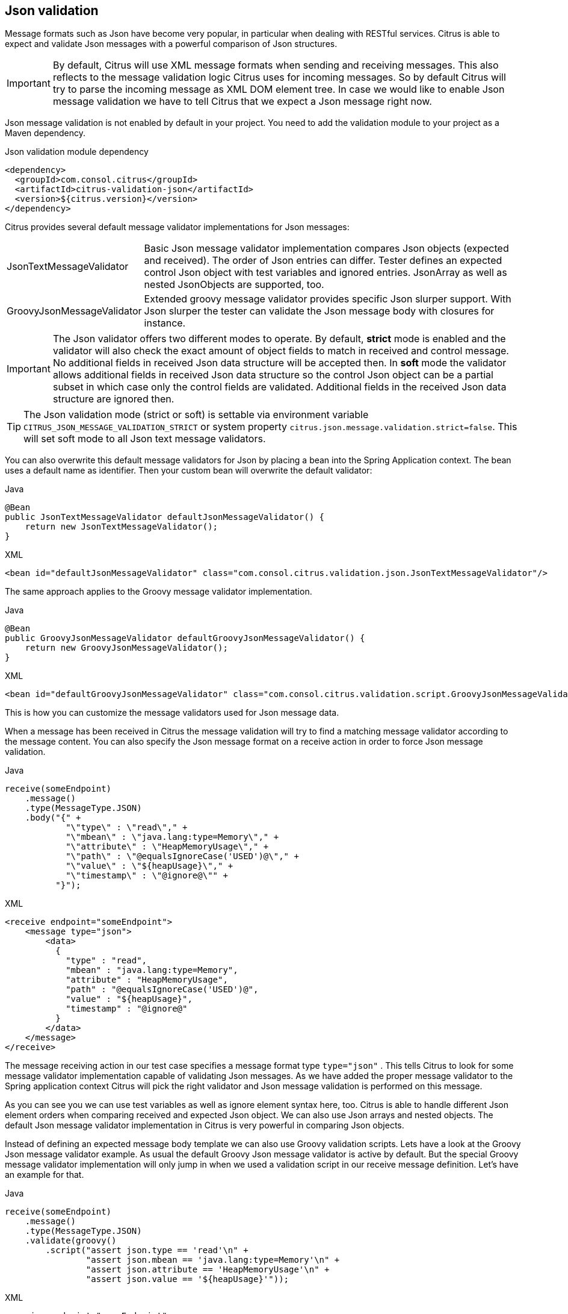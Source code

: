 [[json-message-validation]]
== Json validation

Message formats such as Json have become very popular, in particular when dealing with RESTful services. Citrus is able to
expect and validate Json messages with a powerful comparison of Json structures.

IMPORTANT: By default, Citrus will use XML message formats when sending and receiving messages. This also reflects to the
message validation logic Citrus uses for incoming messages. So by default Citrus will try to parse the incoming message as
XML DOM element tree. In case we would like to enable Json message validation we have to tell Citrus that we expect a Json
message right now.

Json message validation is not enabled by default in your project. You need to add the validation module to your project
as a Maven dependency.

.Json validation module dependency
[source,xml]
----
<dependency>
  <groupId>com.consol.citrus</groupId>
  <artifactId>citrus-validation-json</artifactId>
  <version>${citrus.version}</version>
</dependency>
----

Citrus provides several default message validator implementations for Json messages:

[horizontal]
JsonTextMessageValidator:: Basic Json message validator implementation compares Json objects (expected and received). The
order of Json entries can differ. Tester defines an expected control Json object with test variables and ignored entries.
JsonArray as well as nested JsonObjects are supported, too.
GroovyJsonMessageValidator:: Extended groovy message validator provides specific Json slurper support. With Json slurper
the tester can validate the Json message body with closures for instance.

IMPORTANT: The Json validator offers two different modes to operate. By default, *strict* mode is enabled and the validator
will also check the exact amount of object fields to match in received and control message. No additional fields in received
Json data structure will be accepted then. In *soft* mode the validator allows additional fields in received Json data structure
so the control Json object can be a partial subset in which case only the control fields are validated. Additional fields in
the received Json data structure are ignored then.

TIP: The Json validation mode (strict or soft) is settable via environment variable `CITRUS_JSON_MESSAGE_VALIDATION_STRICT` or
system property `citrus.json.message.validation.strict=false`. This will set soft mode to all Json text message validators.

You can also overwrite this default message validators for Json by placing a bean into the Spring Application context. The
bean uses a default name as identifier. Then your custom bean will overwrite the default validator:

.Java
[source,java,indent=0,role="primary"]
----
@Bean
public JsonTextMessageValidator defaultJsonMessageValidator() {
    return new JsonTextMessageValidator();
}
----

.XML
[source,xml,indent=0,role="secondary"]
----
<bean id="defaultJsonMessageValidator" class="com.consol.citrus.validation.json.JsonTextMessageValidator"/>
----

The same approach applies to the Groovy message validator implementation.

.Java
[source,java,indent=0,role="primary"]
----
@Bean
public GroovyJsonMessageValidator defaultGroovyJsonMessageValidator() {
    return new GroovyJsonMessageValidator();
}
----

.XML
[source,xml,indent=0,role="secondary"]
----
<bean id="defaultGroovyJsonMessageValidator" class="com.consol.citrus.validation.script.GroovyJsonMessageValidator"/>
----

This is how you can customize the message validators used for Json message data.

When a message has been received in Citrus the message validation will try to find a matching message validator according to
the message content. You can also specify the Json message format on a receive action in order to force Json message validation.

.Java
[source,java,indent=0,role="primary"]
----
receive(someEndpoint)
    .message()
    .type(MessageType.JSON)
    .body("{" +
            "\"type\" : \"read\"," +
            "\"mbean\" : \"java.lang:type=Memory\"," +
            "\"attribute\" : \"HeapMemoryUsage\"," +
            "\"path\" : \"@equalsIgnoreCase('USED')@\"," +
            "\"value\" : \"${heapUsage}\"," +
            "\"timestamp\" : \"@ignore@\"" +
          "}");
----

.XML
[source,xml,indent=0,role="secondary"]
----
<receive endpoint="someEndpoint">
    <message type="json">
        <data>
          {
            "type" : "read",
            "mbean" : "java.lang:type=Memory",
            "attribute" : "HeapMemoryUsage",
            "path" : "@equalsIgnoreCase('USED')@",
            "value" : "${heapUsage}",
            "timestamp" : "@ignore@"
          }
        </data>
    </message>
</receive>
----

The message receiving action in our test case specifies a message format type `type="json"` . This tells Citrus to look
for some message validator implementation capable of validating Json messages. As we have added the proper message validator
to the Spring application context Citrus will pick the right validator and Json message validation is performed on this message.

As you can see you we can use test variables as well as ignore element syntax here, too. Citrus is able to handle
different Json element orders when comparing received and expected Json object. We can also use Json arrays and nested objects.
The default Json message validator implementation in Citrus is very powerful in comparing Json objects.

Instead of defining an expected message body template we can also use Groovy validation scripts. Lets have a look at
the Groovy Json message validator example. As usual the default Groovy Json message validator is active by default. But
the special Groovy message validator implementation will only jump in when we used a validation script in our receive
message definition. Let's have an example for that.

.Java
[source,java,indent=0,role="primary"]
----
receive(someEndpoint)
    .message()
    .type(MessageType.JSON)
    .validate(groovy()
        .script("assert json.type == 'read'\n" +
                "assert json.mbean == 'java.lang:type=Memory'\n" +
                "assert json.attribute == 'HeapMemoryUsage'\n" +
                "assert json.value == '${heapUsage}'"));
----

.XML
[source,xml,indent=0,role="secondary"]
----
<receive endpoint="someEndpoint">
    <message type="json">
        <validate>
            <script type="groovy">
                <![CDATA[
                  assert json.type == 'read'
                  assert json.mbean == 'java.lang:type=Memory'
                  assert json.attribute == 'HeapMemoryUsage'
                  assert json.value == '${heapUsage}'
                ]]>
            </script>
        </validate>
    </message>
</receive>
----

Again the message type tells Citrus that we expect a message of type *json*. The action uses a validation script written
in Groovy to verify the incoming message. Citrus will automatically activate the special message validator that executes
our Groovy script.

The script validation is very powerful as we can use the full power of the Groovy language. The validation script automatically
has access to the incoming Json message object *json*. We can use the Groovy Json dot notated syntax in order to navigate
through the Json structure. The Groovy Json slurper object *json* is automatically injected in the validation script. This
way you can access the Json object elements in your code doing some assertions.

There is even more object injection for the validation script. With the automatically added object *_receivedMessage_* You
have access to the Citrus message object for this receive action. This enables you to do whatever you want with the message body or header.

.Java
[source,java,indent=0,role="primary"]
----
receive(someEndpoint)
    .message()
    .type(MessageType.JSON)
    .validate(groovy()
        .script("assert receivedMessage.getPayload(String.class).contains(\"Hello Citrus!\")\n" +
                "assert receivedMessage.getHeader("Operation") == 'sayHello'\n" +
                "context.setVariable("request_body", receivedMessage.getPayload(String.class))"));
----

.XML
[source,xml,indent=0,role="secondary"]
----
<receive endpoint="someEndpoint">
    <message type="json">
        <validate>
            <script type="groovy">
                assert receivedMessage.getPayload(String.class).contains("Hello Citrus!")
                assert receivedMessage.getHeader("Operation") == 'sayHello'

                context.setVariable("request_body", receivedMessage.getPayload(String.class))
            </script>
        </validate>
    </message>
</receive>
----

The listing above shows some power of the validation script. We can access the message body, we can access the message
header. With test context access we can also save the whole message body as a new test variable for later usage in the test.

In general Groovy code inside the XML test case definition or as part of the Java DSL code is not very comfortable to maintain.
Neither you do have code syntax assist or code completion when using inline Groovy scripts.

Also, in case the validation script gets more complex you might want to load the script from an external file resource.

.Java
[source,java,indent=0,role="primary"]
----
receive(someEndpoint)
    .message()
    .type(MessageType.JSON)
    .validate(groovy()
        .script(new ClassPathResource("path/to/validationScript.groovy")));
----

.XML
[source,xml,indent=0,role="secondary"]
----
<receive endpoint="someEndpoint">
    <message type="json">
        <validate>
            <script type="groovy" file="path/to/validationScript.groovy"/>
        </validate>
    </message>
</receive>
----

We referenced some external file resource *_validationScript.groovy_* . This file content is loaded at runtime and is used
as script body. Now that we have a normal groovy file we can use the code completion and syntax highlighting of our favorite
Groovy editor.

IMPORTANT: Using several message validator implementations at the same time in the Spring application context is also no
problem. Citrus automatically searches for all available message validators applicable for the given message format and
executes these validators in sequence. This means that multiple message validators can coexist in a Citrus project.

Multiple message validators that all apply to the message content format will run in sequence. In case you need to explicitly
choose a message validator implementation you can do so in the receive action:

.Java
[source,java,indent=0,role="primary"]
----
receive(someEndpoint)
    .validator(groovyJsonMessageValidator)
    .message()
    .type(MessageType.JSON)
    .validate(groovy()
        .script(new ClassPathResource("path/to/validationScript.groovy")));
----

.XML
[source,xml,indent=0,role="secondary"]
----
<receive endpoint="someEndpoint">
    <message type="json" validator="groovyJsonMessageValidator">
        <validate>
            <script type="groovy" file="path/to/validationScript.groovy"/>
        </validate>
    </message>
</receive>
----

In this example we use the *groovyJsonMessageValidator* explicitly in the receive test action. The message validator
implementation was added as Spring bean with id *groovyJsonMessageValidator* to the Spring application context before. Now
Citrus will only execute the explicit message validator. Other implementations that might also apply are skipped.

TIP: By default, Citrus consolidates all available message validators. You can explicitly pick a special message validator
in the receive message action as shown in the example above. In this case all other validators will not take part in this
special message validation. But be careful: When picking a message validator explicitly you are of course limited to this
message validator capabilities. Validation features of other validators are not valid in this case (e.g. message header
validation, XPath validation, etc.)

[[json-ignore-validation]]
=== Ignore with JsonPath

The next usage scenario for JsonPath expressions in Citrus is the ignoring of elements during message validation. As you
already know Citrus provides powerful validation mechanisms for XML and Json message format. The framework is able to compare
received and expected message contents with powerful validator implementations. You can use a JsonPath expression for ignoring
a very specific entry in the Json object structure.

.Java
[source,java,indent=0,role="primary"]
----
receive(someEndpoint)
    .message()
    .type(MessageType.JSON)
    .body("{\"users\":" +
            "[{" +
                "\"name\": \"Jane\"," +
                "\"token\": \"?\"," +
                "\"lastLogin\": 0" +
            "}," +
            "{" +
                "\"name\": \"Penny\"," +
                "\"token\": \"?\"," +
                "\"lastLogin\": 0" +
            "}," +
            "{" +
                "\"name\": \"Mary\"," +
                "\"token\": \"?\"," +
                "\"lastLogin\": 0" +
            "}]" +
        "}")
    .validate(json()
                .ignore("$.users[*].token")
                .ignore("$..lastLogin"));
----

.XML
[source,xml,indent=0,role="secondary"]
----
<receive endpoint="someEndpoint">
    <message type="json">
      <data>
        {
          "users":
          [{
            "name": "Jane",
            "token": "?",
            "lastLogin": 0
          },
          {
            "name": "Penny",
            "token": "?",
            "lastLogin": 0
          },
          {
            "name": "Mary",
            "token": "?",
            "lastLogin": 0
          }]
        }
      </data>
      <ignore expression="$.users[*].token" />
      <ignore expression="$..lastLogin" />
    </message>
</receive>
----

This time we add JsonPath expressions as ignore statements. This means that we explicitly leave out the evaluated elements
from validation. Obviously this mechanism is a good thing to do when dynamic message data simply is not deterministic such
as timestamps and dynamic identifiers. In the example above we explicitly skip the *token* entry and all *lastLogin* values
that are obviously timestamp values in milliseconds.

The JsonPath evaluation is very powerful when it comes to select a set of Json objects and elements. This is how we can ignore
several elements with one single JsonPath expression which is very powerful.

[[json-path-validation]]
=== JsonPath validation

Let's continue to use JsonPath expressions when validating a received message in Citrus:

.Java
[source,java,indent=0,role="primary"]
----
receive(someEndpoint)
    .message()
    .type(MessageType.JSON)
    .validate(jsonPath()
        .expression("$.user.name", "Penny")
        .expression("$['user']['name']", "${userName}")
        .expression("$.user.aliases", "[\"penny\",\"jenny\",\"nanny\"]")
        .expression("$.user[?(@.admin)].password", "@startsWith('$%00')@")
        .expression("$.user.address[?(@.type='office')]", "{\"city\":\"Munich\",\"street\":\"Company Street\",\"type\":\"office\"}"));
----

.XML
[source,xml,indent=0,role="secondary"]
----
<receive endpoint="someEndpoint">
  <message type="json">
    <validate>
      <json-path expression="$.user.name" value="Penny"/>
      <json-path expression="$['user']['name']" value="${userName}"/>
      <json-path expression="$.user.aliases" value="['penny','jenny','nanny']"/>
      <json-path expression="$.user[?(@.admin)].password" value="@startsWith('$%00')@"/>
      <json-path expression="$.user.address[?(@.type='office')]"
          value="{&quot;city&quot;:&quot;Munich&quot;,&quot;street&quot;:&quot;Company Street&quot;,&quot;type&quot;:&quot;office&quot;}"/>
    </validate>
  </message>
</receive>
----

.Use path expression map
[source,java]
----
final Map<String, Object> validationMap = new HashMap<>();
validationMap.put("$.user.name", "Penny");
validationMap.put("$['user']['name']", "${userName}");
validationMap.put("$.user.aliases", "[\"penny\",\"jenny\",\"nanny\"]");
validationMap.put(""$.user[?(@.admin)].password", "@startsWith('$%00')@");
validationMap.put("$.user.address[?(@.type='office')]", "{\"city\":\"Munich\",\"street\":\"Company Street\",\"type\":\"office\"}");

receive(someEndpoint)
    .message()
    .type(MessageType.JSON)
    .validate(jsonPath().expressions(validationMap));
----

The above JsonPath expressions will be evaluated when Citrus validates the received message. The expression result is compared
to the expected value where expectations can be static values as well as test variables and validation matcher expressions.
In case a JsonPath expression should not be able to find any elements the test case will also fail.

Json is a pretty simple yet powerful message format. Simply put, a Json message just knows JsonObject, JsonArray and JsonValue
items. The handling of JsonObject and JsonValue items in JsonPath expressions is straight forward. We just use a dot notated
syntax for walking through the JsonObject hierarchy. The handling of JsonArray items is also not very difficult either. Citrus
will try the best to convert JsonArray items to String representation values for comparison.

IMPORTANT: JsonPath expressions will only work on Json message formats. This is why we have to tell Citrus the correct message
format. By default, Citrus is working with XML message data and therefore the XML validation mechanisms do apply by default.
With the message type attribute set to *json* we make sure that Citrus enables Json specific features on the message validation
such as JsonPath support.

Now lets get a bit more complex with validation matchers and Json object functions. Citrus tries to give you the most comfortable
validation capabilities when comparing Json object values and Json arrays. One first thing you can use is object functions
like *keySet()* or *size()* . This functionality is not covered by JsonPath out of the box but added by Citrus. See the following
example on how to use it:

.Java
[source,java,indent=0,role="primary"]
----
receive(someEndpoint)
    .message()
    .type(MessageType.JSON)
    .validate(jsonPath()
        .expression("$.user.keySet()", "[id,name,admin,projects]")
        .expression("$.user.aliases.size()", "3"));
----

.XML
[source,xml,indent=0,role="secondary"]
----
<receive endpoint="someEndpoint">
  <message type="json">
    <validate>
      <json-path expression="$.user.keySet()" value="[id,name,admin,projects]"/>
      <json-path expression="$.user.aliases.size()" value="3"/>
    </validate>
  </message>
</receive>
----

The object functions do return special Json object related properties such as the set of *keys* for an object or the size
of an Json array.

Now lets get even more comfortable validation capabilities with matchers. Citrus supports Hamcrest matchers which gives
us a very powerful way of validating Json object elements and arrays. See the following examples that demonstrate how this works:

.Java
[source,java,indent=0,role="primary"]
----
receive(someEndpoint)
    .message()
    .type(MessageType.JSON)
    .validate(jsonPath()
                .expression("$.user.keySet()", contains("id","name","admin","projects"))
                .expression("$.user.aliases.size()", allOf(greaterThan(0), lessThan(5))));
----

.XML
[source,xml,indent=0,role="secondary"]
----
<receive endpoint="someEndpoint">
  <message type="json">
    <validate>
      <json-path expression="$.user.keySet()" value="@assertThat(contains(id,name,admin,projects))@"/>
      <json-path expression="$.user.aliases.size()" value="@assertThat(allOf(greaterThan(0), lessThan(5)))@"/>
    </validate>
  </message>
</receive>
----

When using the XML DSL we have to use the *assertThat* validation matcher syntax for defining the Hamcrest matchers. You
can combine matcher implementation as seen in the *allOf(greaterThan(0), lessThan(5))* expression. When using the Java DSL
you can just add the matcher as expected result object. Citrus evaluates the matchers and makes sure everything is as expected.
This is a very powerful validation mechanism as it combines the Hamcrest matcher capabilities with Json message validation.

[[json-schema-validation]]
=== Json schema validation

The Json schema validation in Citrus is based on the drafts provided by http://json-schema.org/[json-schema.org].
Because Json schema is a fast evolving project, only Json schema V3 and V4 are currently supported.

IMPORTANT: In contrast to the XML validation, the Json validation is an optional feature. You have to activate it
withing every receive-message action by setting `schema-validation="true"`

.Java
[source,java,indent=0,role="primary"]
----
receive(someEndpoint)
    .message()
    .type(MessageType.JSON)
    .body()
    .validate(json()
        .schemaValidation(true)
        .schema("bookStore"));
----

.XML
[source,xml,indent=0,role="secondary"]
----
<receive endpoint="echoHttpServer">
  <message type="json" schema="bookStore" schema-validation="true">
    <data>
      {
        "isbn" : "0345391802",
        "title": "The Hitchhiker's Guide to the Galaxy",
        "author": "Douglas Adams"
      }
    </data>
  </message>
</receive>
----

Json schema validation in Citrus is optional and disabled by default. This is why the action required to explicitly enable
the schema validation with `schemaValidation(true)`. The schema references a bean in the Citrus context (e.g. a Spring bean in
the application context). Read more about how to declare schemas in link:#schema-definition[schema validation].

We encourage you to add Json schema validation to your test cases as soon as possible, because we think that message validation
is a important part of integration testing.

=== Json schema repositories

Because Citrus supports different types of schema repositories, it is necessary to declare a Json schema repository
as `type="json"`. This allows Citrus to collect all Json schema files for the message validation.

.Java
[source,java,indent=0,role="primary"]
----
@Bean
public JsonSchemaRepository schemaRepository() {
    JsonSchemaRepository repository = new JsonSchemaRepository();
    repository.getSchemas().add(productSchema());
    return repository;
}
----

.XML
[source,xml,indent=0,role="secondary"]
----
<citrus:schema-repository type="json" id="jsonSchemaRepository">
    <citrus:schemas>
        <citrus:schema ref="productSchema" location="classpath:com/consol/citrus/validation/ProductsSchema.json"/>
    </citrus:schemas>
</citrus:schema-repository>
----

The referenced schema is another bean in the configuration that represents the schema definition.

.Java
[source,java,indent=0,role="primary"]
----
@Bean
public SimpleJsonSchema productSchema() {
    return new SimpleJsonSchema(
            new ClassPathResource("classpath:com/consol/citrus/validation/ProductsSchema.json"));
}
----

.XML
[source,xml,indent=0,role="secondary"]
----
<citrus:schema id="productSchema" location="classpath:com/consol/citrus/validation/ProductsSchema.json"/>
----

=== Json schema filtering and validation strategy

In reference to the current Json schema definition, it is not possible to create a direct reference between a Json
message and a set of schemas, as it would be possible with XML namespaces. Because of that, Citrus follows a rule set
for choosing the relevant schemas based on the configuration withing the test case in relation to the given context.
The following table assumes that the Json schema validation is activated for the test action.

|===
|Scenario |Validation rules

|No Json schema repositories are defined in the context.
|No Json schema validation applies.

|There is at least one Json schema repository defined in the context.
|The message of the test action must be valid regarding at least one of the available schemas within the context.

|A schema overruling is configured in the test case.
|The configured schema must exist and the message must be valid regarding to the specified schema.

|A schema repository overruling is configured in the test case.
|The configured schema repository must exist and the message must be valid regarding at least one of the schemas within
the specified schema repository.
|===
